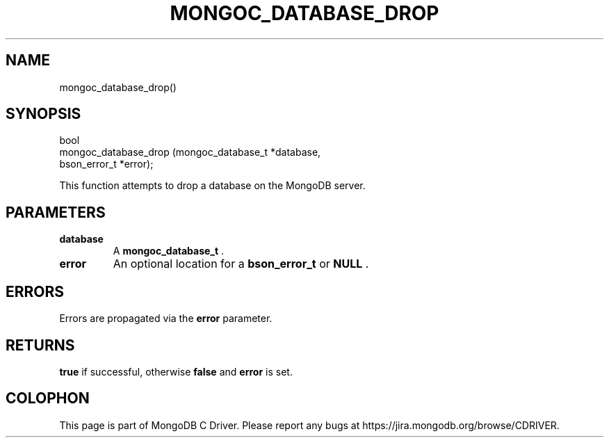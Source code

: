 .\" This manpage is Copyright (C) 2014 MongoDB, Inc.
.\" 
.\" Permission is granted to copy, distribute and/or modify this document
.\" under the terms of the GNU Free Documentation License, Version 1.3
.\" or any later version published by the Free Software Foundation;
.\" with no Invariant Sections, no Front-Cover Texts, and no Back-Cover Texts.
.\" A copy of the license is included in the section entitled "GNU
.\" Free Documentation License".
.\" 
.TH "MONGOC_DATABASE_DROP" "3" "2014-08-08" "MongoDB C Driver"
.SH NAME
mongoc_database_drop()
.SH "SYNOPSIS"

.nf
.nf
bool
mongoc_database_drop (mongoc_database_t *database,
                      bson_error_t      *error);
.fi
.fi

This function attempts to drop a database on the MongoDB server.

.SH "PARAMETERS"

.TP
.B database
A
.BR mongoc_database_t
\&.
.LP
.TP
.B error
An optional location for a
.BR bson_error_t
or
.B NULL
\&.
.LP

.SH "ERRORS"

Errors are propagated via the
.B error
parameter.

.SH "RETURNS"

.B true
if successful, otherwise
.B false
and
.B error
is set.


.BR
.SH COLOPHON
This page is part of MongoDB C Driver.
Please report any bugs at
\%https://jira.mongodb.org/browse/CDRIVER.